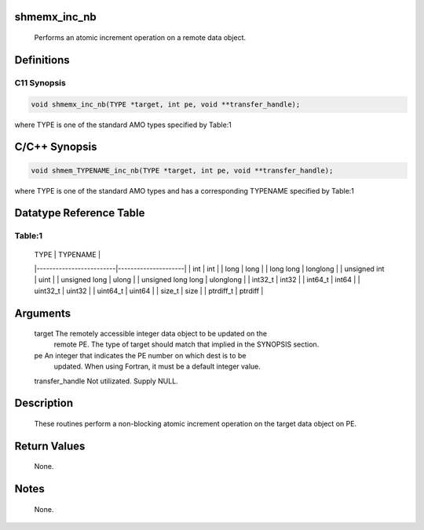 shmemx_inc_nb
=============

   Performs an atomic increment operation on a remote data object.

Definitions
===========

C11 Synopsis
------------

.. code:: bash

   void shmemx_inc_nb(TYPE *target, int pe, void **transfer_handle);

where TYPE is one of the standard AMO types specified by Table:1

C/C++ Synopsis
==============

.. code:: bash

   void shmem_TYPENAME_inc_nb(TYPE *target, int pe, void **transfer_handle);

where TYPE is one of the standard AMO types and has a corresponding
TYPENAME specified by Table:1

Datatype Reference Table
========================

Table:1
-------

     |           TYPE          |      TYPENAME       |
     |-------------------------|---------------------|
     |   int                   |     int             |
     |   long                  |     long            |
     |   long long             |     longlong        |
     |   unsigned int          |     uint            |
     |   unsigned long         |     ulong           |
     |   unsigned long long    |     ulonglong       |
     |   int32_t               |     int32           |
     |   int64_t               |     int64           |
     |   uint32_t              |     uint32          |
     |   uint64_t              |     uint64          |
     |   size_t                |     size            |
     |   ptrdiff_t             |     ptrdiff         |

Arguments
=========

   target  The remotely accessible integer data object to be updated on the
           remote PE. The type of target should match that implied in the
           SYNOPSIS section.
   pe      An integer that indicates the PE number on which dest is to be
           updated. When using Fortran, it must be a default integer value.
   transfer_handle Not utilizated. Supply NULL.

Description
===========

   These  routines perform  a non-blocking atomic increment operation on the
   target data object on PE.

Return Values
=============

   None.

Notes
=====

   None.
